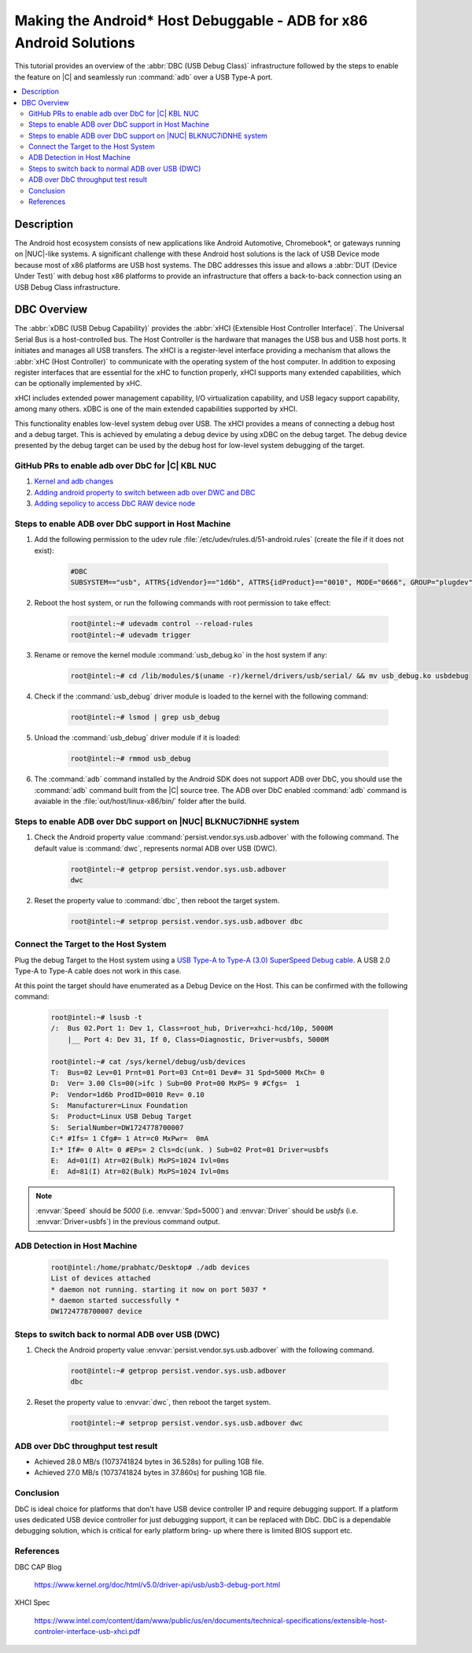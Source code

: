 .. _debug-android-host:

Making the Android* Host Debuggable - ADB for x86 Android Solutions
###################################################################

This tutorial provides an overview of the :abbr:`DBC (USB Debug Class)`
infrastructure followed by the steps to enable the feature on |C| and
seamlessly run :command:`adb` over a USB Type-A port.


.. contents::
    :depth: 2
    :local:

Description
***********

The Android host ecosystem consists of new applications like Android
Automotive, Chromebook*, or gateways running on |NUC|-like systems. A
significant challenge with these Android host solutions is the lack of USB
Device mode because most of x86 platforms are USB host systems. The DBC
addresses this issue and allows a :abbr:`DUT (Device Under Test)` with
debug host x86 platforms to provide an infrastructure that offers a
back-to-back connection using an USB Debug Class infrastructure.


DBC Overview
************

The :abbr:`xDBC (USB Debug Capability)` provides the :abbr:`xHCI (Extensible
Host Controller Interface)`. The Universal Serial Bus is a host-controlled
bus. The Host Controller is the hardware that manages the USB bus and USB
host ports. It initiates and manages all USB transfers. The xHCI is a
register-level interface providing a mechanism that allows the
:abbr:`xHC (Host Controller)` to communicate with the operating system of the
host computer. In addition to exposing register interfaces that are essential
for the xHC to function properly, xHCI supports many extended capabilities,
which can be optionally implemented by xHC.

xHCI includes extended power management capability, I/O virtualization
capability, and USB legacy support capability, among many others. xDBC is one
of the main extended capabilities supported by xHCI.

This functionality enables low-level system debug over USB. The xHCI provides
a means of connecting a debug host and a debug target. This is achieved
by emulating a debug device by using xDBC on the debug target. The debug
device presented by the debug target can be used by the debug host for
low-level system debugging of the target.

GitHub PRs to enable adb over DbC for |C| KBL NUC
-------------------------------------------------

#. `Kernel and adb changes <https://github.com/projectceladon/vendor-intel-utils/pull/291>`_
#. `Adding android property to switch between adb over DWC and DBC <https://github.com/projectceladon/device-androidia-mixins/pull/274>`_
#. `Adding sepolicy to access DbC RAW device node <https://github.com/projectceladon/device-androidia/pull/416>`_

Steps to enable ADB over DbC support in Host Machine
----------------------------------------------------

#. Add the following permission to the udev rule
   :file:`/etc/udev/rules.d/51-android.rules` (create the file if it does
   not exist):

    .. code-block:: text

        #DBC
        SUBSYSTEM=="usb", ATTRS{idVendor}=="1d6b", ATTRS{idProduct}=="0010", MODE="0666", GROUP="plugdev", SYMLINK+="android%n"

#. Reboot the host system, or run the following commands with root
   permission to take effect:

    .. code-block:: bash

        root@intel:~# udevadm control --reload-rules
        root@intel:~# udevadm trigger

#. Rename or remove the kernel module :command:`usb_debug.ko` in the host
   system if any:

    .. code-block:: bash

        root@intel:~# cd /lib/modules/$(uname -r)/kernel/drivers/usb/serial/ && mv usb_debug.ko usbdebug

#. Check if the :command:`usb_debug` driver module is loaded to the kernel
   with the following command:

    .. code-block:: bash

        root@intel:~# lsmod | grep usb_debug

#. Unload the :command:`usb_debug` driver module if it is loaded:

    .. code-block:: bash

        root@intel:~# rmmod usb_debug

#. The :command:`adb` command installed by the Android SDK does not support
   ADB over DbC, you should use the :command:`adb` command built from the |C|
   source tree. The ADB over DbC enabled :command:`adb` command is avaiable
   in the :file:`out/host/linux-x86/bin/` folder after the build.

Steps to enable ADB over DbC support on |NUC| BLKNUC7iDNHE system
-----------------------------------------------------------------

#. Check the Android property value
   :command:`persist.vendor.sys.usb.adbover` with the following command. The
   default value is :command:`dwc`, represents normal ADB over USB (DWC).

    .. code-block:: bash

        root@intel:~# getprop persist.vendor.sys.usb.adbover
        dwc

#. Reset the property value to :command:`dbc`, then reboot the target system.

    .. code-block:: bash

        root@intel:~# setprop persist.vendor.sys.usb.adbover dbc

Connect the Target to the Host System
-------------------------------------

Plug the debug Target to the Host system using a `USB Type-A to Type-A (3.0)
SuperSpeed Debug cable <https://www.datapro.net/products/usb-3-0-super-speed-
-a-debugging-cable.html>`_.
A USB 2.0 Type-A to Type-A cable does not work in this case.

At this point the target should have enumerated as a Debug Device on the
Host. This can be confirmed with the following command:

    .. code-block:: bash

        root@intel:~# lsusb -t
        /:  Bus 02.Port 1: Dev 1, Class=root_hub, Driver=xhci-hcd/10p, 5000M
            |__ Port 4: Dev 31, If 0, Class=Diagnostic, Driver=usbfs, 5000M

        root@intel:~# cat /sys/kernel/debug/usb/devices
        T:  Bus=02 Lev=01 Prnt=01 Port=03 Cnt=01 Dev#= 31 Spd=5000 MxCh= 0
        D:  Ver= 3.00 Cls=00(>ifc ) Sub=00 Prot=00 MxPS= 9 #Cfgs=  1
        P:  Vendor=1d6b ProdID=0010 Rev= 0.10
        S:  Manufacturer=Linux Foundation
        S:  Product=Linux USB Debug Target
        S:  SerialNumber=DW1724778700007
        C:* #Ifs= 1 Cfg#= 1 Atr=c0 MxPwr=  0mA
        I:* If#= 0 Alt= 0 #EPs= 2 Cls=dc(unk. ) Sub=02 Prot=01 Driver=usbfs
        E:  Ad=01(I) Atr=02(Bulk) MxPS=1024 Ivl=0ms
        E:  Ad=81(I) Atr=02(Bulk) MxPS=1024 Ivl=0ms

.. Note:: :envvar:`Speed` should be *5000* (i.e. :envvar:`Spd=5000`) and
   :envvar:`Driver` should be *usbfs* (i.e. :envvar:`Driver=usbfs`) in the
   previous command output.

ADB Detection in Host Machine
-----------------------------

    .. code-block:: bash

        root@intel:/home/prabhatc/Desktop# ./adb devices
        List of devices attached
        * daemon not running. starting it now on port 5037 *
        * daemon started successfully *
        DW1724778700007 device

Steps to switch back to normal ADB over USB (DWC)
-------------------------------------------------

#. Check the Android property value :envvar:`persist.vendor.sys.usb.adbover`
   with the following command.

    .. code-block:: bash

        root@intel:~# getprop persist.vendor.sys.usb.adbover
        dbc

#. Reset the property value to :envvar:`dwc`, then reboot the target system.

    .. code-block:: bash

        root@intel:~# setprop persist.vendor.sys.usb.adbover dwc

ADB over DbC throughput test result
-----------------------------------

- Achieved 28.0 MB/s (1073741824 bytes in 36.528s) for pulling 1GB file.
- Achieved 27.0 MB/s (1073741824 bytes in 37.860s) for pushing 1GB file.

Conclusion
----------

DbC is ideal choice for platforms that don't have USB device controller IP
and require debugging support. If a platform uses dedicated USB device
controller for just debugging support, it can be replaced with DbC. DbC is
a dependable debugging solution, which is critical for early platform bring-
up where there is limited BIOS support etc.

References
----------

DBC CAP Blog

    https://www.kernel.org/doc/html/v5.0/driver-api/usb/usb3-debug-port.html

XHCI Spec

    https://www.intel.com/content/dam/www/public/us/en/documents/technical-specifications/extensible-host-controler-interface-usb-xhci.pdf
